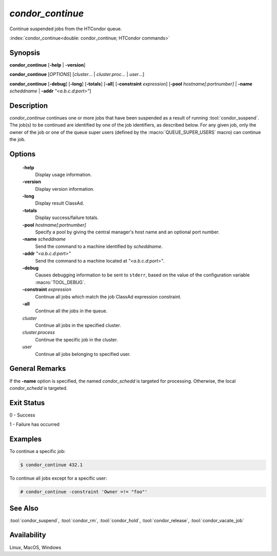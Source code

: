 *condor_continue*
=================

Continue suspended jobs from the HTCondor queue.

:index:`condor_continue<double: condor_continue; HTCondor commands>`

Synopsis
--------

**condor_continue** [**-help** | **-version**]

**condor_continue** [*OPTIONS*] [*cluster*... | *cluster.proc*... | *user*...]

**condor_continue** [**-debug**] [**-long**] [**-totals**] [**-all**] [**-constraint** *expression*]
[**-pool** *hostname[:portnumber]* | **-name** *scheddname* | **-addr** *"<a.b.c.d:port>"*]

Description
-----------

*condor_continue* continues one or more jobs that have been suspended
as a result of running :tool:`condor_suspend`. The job(s) to be continued
are identified by one of the job identifiers, as described below. For
any given job, only the owner of the job or one of the queue super users
(defined by the :macro:`QUEUE_SUPER_USERS` macro) can continue the job.

Options
-------

 **-help**
    Display usage information.
 **-version**
    Display version information.
 **-long**
    Display result ClassAd.
 **-totals**
    Display success/failure totals.
 **-pool** *hostname[:portnumber]*
    Specify a pool by giving the central manager's host name and an
    optional port number.
 **-name** *scheddname*
    Send the command to a machine identified by *scheddname*.
 **-addr** *"<a.b.c.d:port>"*
    Send the command to a machine located at *"<a.b.c.d:port>"*.
 **-debug**
    Causes debugging information to be sent to ``stderr``, based on the
    value of the configuration variable :macro:`TOOL_DEBUG`.
 **-constraint** *expression*
    Continue all jobs which match the job ClassAd expression constraint.
 **-all**
    Continue all the jobs in the queue.
 *cluster*
    Continue all jobs in the specified cluster.
 *cluster.process*
    Continue the specific job in the cluster.
 *user*
    Continue all jobs belonging to specified user.

General Remarks
---------------

If the **-name** option is specified, the named *condor_schedd* is targeted
for processing. Otherwise, the local *condor_schedd* is targeted.

Exit Status
-----------

0  -  Success

1  -  Failure has occurred

Examples
--------

To continue a specific job:

.. code-block:: console

    $ condor_continue 432.1

To continue all jobs except for a specific user:

.. code-block:: console

    # condor_continue -constraint 'Owner =!= "foo"'

See Also
--------

:tool:`condor_suspend`, :tool:`condor_rm`, :tool:`condor_hold`, :tool:`condor_release`,
:tool:`condor_vacate_job`

Availability
------------

Linux, MacOS, Windows